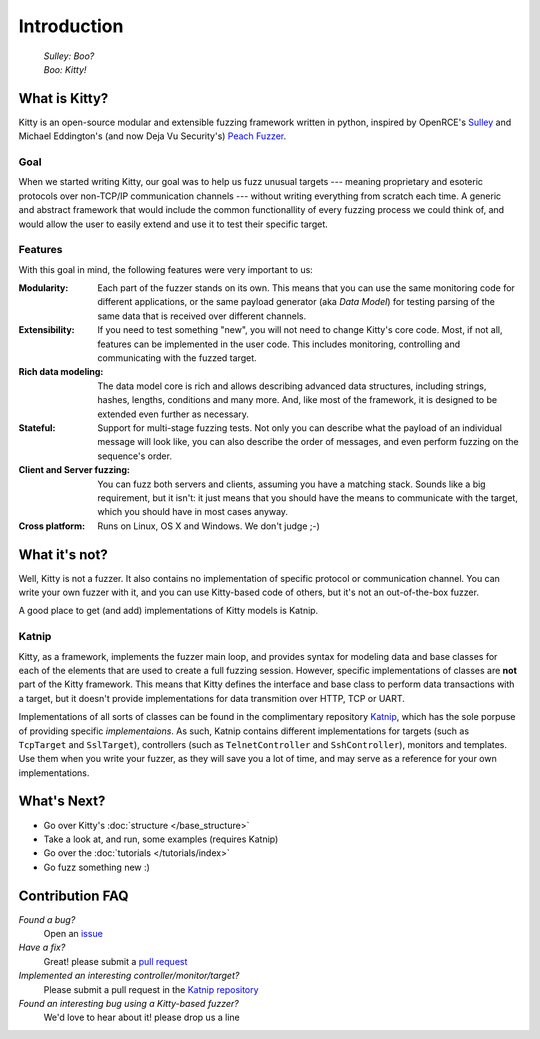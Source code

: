 Introduction
============

   | *Sulley: Boo?*
   | *Boo: Kitty!*

What is Kitty?
--------------

Kitty is an open-source modular and extensible fuzzing framework
written in python,
inspired by OpenRCE's `Sulley <https://github.com/OpenRCE/sulley>`_
and Michael Eddington's (and now Deja Vu Security's) `Peach Fuzzer
<http://community.peachfuzzer.com/>`_.

Goal
~~~~

When we started writing Kitty, our goal was to help us fuzz unusual targets
--- meaning proprietary and esoteric protocols over non-TCP/IP communication
channels --- without writing everything from scratch each time. A generic and
abstract framework that would include the common functionallity of every
fuzzing process we could think of, and would allow the user to easily extend
and use it to test their specific target.

Features
~~~~~~~~

With this goal in mind, the following features were very important to us:

:Modularity:
   Each part of the fuzzer stands on its own. This means
   that you can use the same monitoring code for different applications,
   or the same payload generator (aka *Data Model*) for testing parsing
   of the same data that is received over different channels.

:Extensibility:
   If you need to test something "new", you will not need
   to change Kitty's core code. Most, if not all, features can be implemented
   in the user code. This includes monitoring, controlling and communicating
   with the fuzzed target.

:Rich data modeling: 
   The data model core is rich and allows describing advanced data structures,
   including strings, hashes, lengths, conditions and many more. And,
   like most of the framework,
   it is designed to be extended even further as necessary.

:Stateful:
   Support for multi-stage fuzzing tests. Not only you can describe
   what the payload of an individual message will look like,
   you can also describe the order of messages, and even perform 
   fuzzing on the sequence's order.

:Client and Server fuzzing:
   You can fuzz both servers and clients, assuming
   you have a matching stack. Sounds like a big requirement, but it isn't:
   it just means that you should have the means to communicate with the target,
   which you should have in most cases anyway.

:Cross platform:
   Runs on Linux, OS X and Windows. We don't judge ;-)


What it's not?
--------------

Well, Kitty is not a fuzzer. It also contains no implementation of specific
protocol or communication channel. You can write your own fuzzer with it, and
you can use Kitty-based code of others, but it's not an out-of-the-box fuzzer.

A good place to get (and add) implementations of Kitty models is Katnip.

Katnip
~~~~~~

Kitty, as a framework, implements the fuzzer main loop, and provides
syntax for modeling data and base classes for each of the elements
that are used to create a full fuzzing session. However, specific
implementations of classes are **not** part of the Kitty framework.
This means that Kitty defines the interface and base class to perform
data transactions with a target, but it doesn't provide implementations
for data transmition over HTTP, TCP or UART.

Implementations of all sorts of classes can be found in the complimentary
repository Katnip_, which has the sole porpuse of providing specific
*implementaions*. As such, Katnip contains different implementations for
targets (such as ``TcpTarget`` and ``SslTarget``), controllers (such as
``TelnetController`` and ``SshController``), monitors and templates. Use
them when you write your fuzzer, as they will save you a lot of time, and
may serve as a reference for your own implementations.

What's Next?
------------

- Go over Kitty's :doc:`structure </base_structure>`
- Take a look at, and run, some examples (requires Katnip)
- Go over the :doc:`tutorials </tutorials/index>`
- Go fuzz something new :)

Contribution FAQ
----------------

*Found a bug?*
   Open an `issue <https://github.com/cisco-sas/kitty/issues/new>`_

*Have a fix?*
   Great! please submit a `pull request <https://github.com/cisco-sas/kitty/compare>`_

*Implemented an interesting controller/monitor/target?*
   Please submit a pull request in the `Katnip repository <https://github.com/cisco-sas/katnip>`_

*Found an interesting bug using a Kitty-based fuzzer?*
   We'd love to hear about it! please drop us a line

.. _Katnip: https://github.com/cisco-sas/katnip